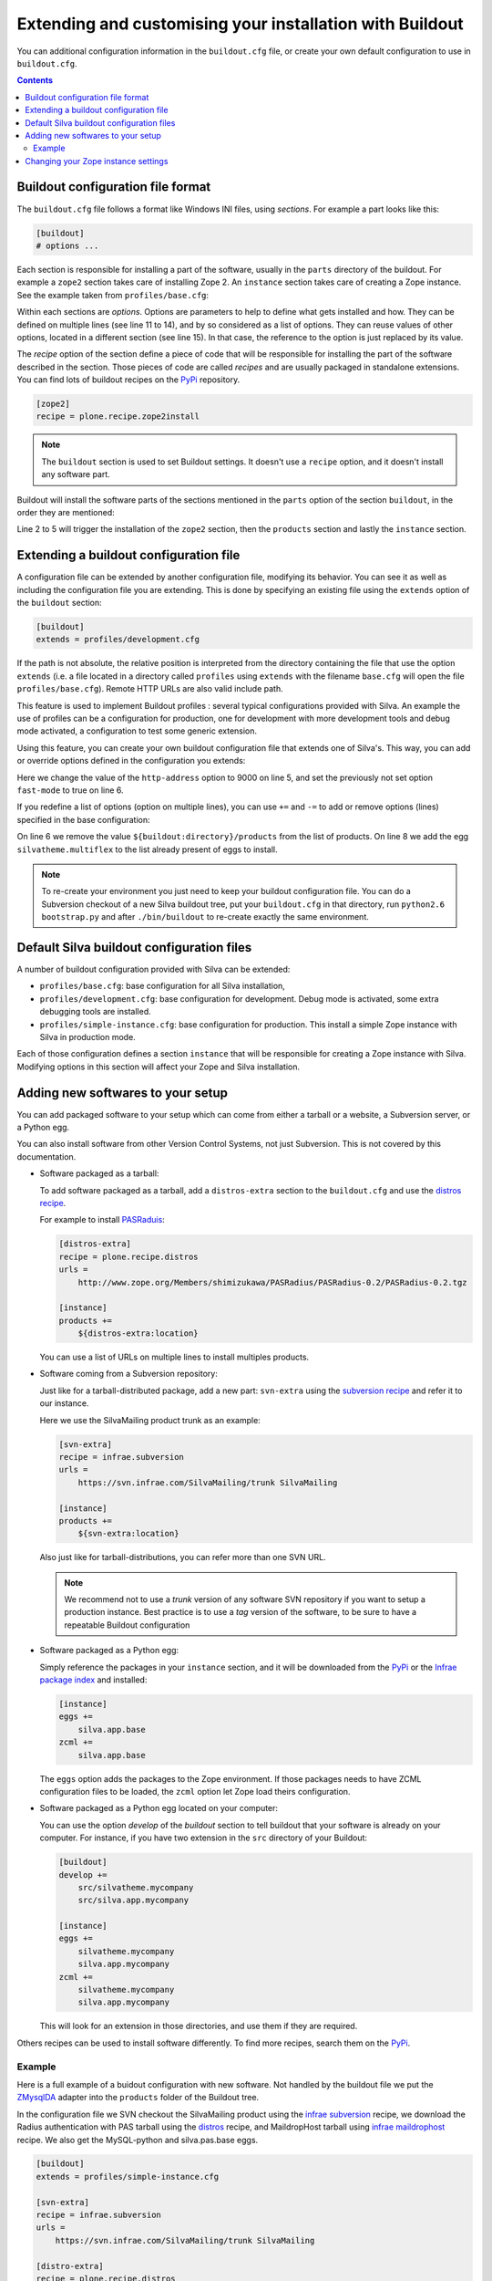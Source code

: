 .. _extending-and-customising-your-installation:

Extending and customising your installation with Buildout
=========================================================

You can additional configuration information in the ``buildout.cfg``
file, or create your own default configuration to use in
``buildout.cfg``.

.. contents::

Buildout configuration file format
----------------------------------

The ``buildout.cfg`` file follows a format like Windows INI files,
using *sections*. For example a part looks like this:

.. code-block:: buildout

   [buildout]
   # options ...

Each section is responsible for installing a part of the software,
usually in the ``parts`` directory of the buildout. For example a
``zope2`` section takes care of installing Zope 2. An ``instance``
section takes care of creating a Zope instance. See the example taken
from ``profiles/base.cfg``:

.. code-block:: buildout
   :linenos:

   [buildout]
   # options ...

   [zope2]
   recipe = other.recipe
   name = Zope 2
   # options ...

   [instance]
   recipe = some.recipe
   long_option = this is a
      multi
      line
      option
   replaced_option = this options uses ${zope2:name}.
   # options ...
   # other options ...

Within each sections are *options*. Options are parameters to help to
define what gets installed and how. They can be defined on multiple
lines (see line 11 to 14), and by so considered as a list of
options. They can reuse values of other options, located in a
different section (see line 15). In that case, the reference to the
option is just replaced by its value.

The *recipe* option of the section define a piece of code that will be
responsible for installing the part of the software described in the
section. Those pieces of code are called *recipes* and are usually
packaged in standalone extensions. You can find lots of buildout
recipes on the `PyPi`_ repository.

.. code-block:: buildout

   [zope2]
   recipe = plone.recipe.zope2install

.. note::

   The ``buildout`` section is used to set Buildout settings. It
   doesn't use a ``recipe`` option, and it doesn't install any
   software part.

Buildout will install the software parts of the sections mentioned in
the ``parts`` option of the section ``buildout``, in the order they
are mentioned:

.. code-block:: buildout
   :linenos:

   [buildout]
   parts =
      zope2
      products
      instance

   [zope2]
   # options

   [products]
   # options

   [instance]
   # options

Line 2 to 5 will trigger the installation of the ``zope2`` section, then
the ``products`` section and lastly the ``instance`` section.


Extending a buildout configuration file
---------------------------------------

A configuration file can be extended by another configuration file,
modifying its behavior. You can see it as well as including the
configuration file you are extending. This is done by specifying an
existing file using the ``extends`` option of the ``buildout``
section:

.. code-block:: buildout

   [buildout]
   extends = profiles/development.cfg


If the path is not absolute, the relative position is
interpreted from the directory containing the file that use the option
``extends`` (i.e. a file located in a directory called ``profiles``
using ``extends`` with the filename ``base.cfg`` will open the file
``profiles/base.cfg``). Remote HTTP URLs are also valid include path.

This feature is used to implement Buildout profiles : several
typical configurations provided with Silva. An example the use of profiles
can be a configuration for production, one for development with more
development tools and debug mode activated, a configuration to test
some generic extension.

Using this feature, you can create your own buildout configuration
file that extends one of Silva's. This way, you can add or override
options defined in the configuration you extends:

.. code-block:: buildout
   :linenos:

   [buildout]
   extends = profiles/base.cfg

   [instance]
   http-address = 9000
   fast-mode = true

Here we change the value of the ``http-address`` option to 9000 on
line 5, and set the previously not set option ``fast-mode`` to true on
line 6.

If you redefine a list of options (option on multiple lines), you can
use ``+=`` and ``-=`` to add or remove options (lines) specified in
the base configuration:

.. code-block:: buildout
   :linenos:

   [buildout]
   extends = profiles/base.cfg

   [instance]
   products -=
      ${buildout:directory}/products
   eggs +=
      silvatheme.multiflex


On line 6 we remove the value ``${buildout:directory}/products`` from
the list of products. On line 8 we add the egg
``silvatheme.multiflex`` to the list already present of eggs to
install.

.. note::

   To re-create your environment you just need to keep your buildout
   configuration file. You can do a Subversion checkout of a new Silva
   buildout tree, put your ``buildout.cfg`` in that directory, run
   ``python2.6 bootstrap.py`` and after ``./bin/buildout`` to
   re-create exactly the same environment.


Default Silva buildout configuration files
------------------------------------------

A number of buildout configuration provided with Silva can be extended:

- ``profiles/base.cfg``: base configuration for all Silva installation,

- ``profiles/development.cfg``: base configuration for development. Debug mode
  is activated, some extra debugging tools are installed.

- ``profiles/simple-instance.cfg``: base configuration for production. This
  install a simple Zope instance with Silva in production mode.

Each of those configuration defines a section ``instance`` that will
be responsible for creating a Zope instance with Silva. Modifying
options in this section will affect your Zope and Silva installation.

Adding new softwares to your setup
----------------------------------

You can add packaged software to your setup which can come from either
a tarball or a website, a Subversion server, or a Python egg.

You can also install software from other Version Control Systems, not
just Subversion. This is not covered by this documentation.

* Software packaged as a tarball:

  To add software packaged as a tarball, add a ``distros-extra``
  section to the ``buildout.cfg`` and use the `distros recipe
  <http://pypi.python.org/pypi/plone.recipe.distros>`_.

  For example to install `PASRaduis
  <http://www.zope.org/Members/shimizukawa/PASRadius>`_:

  .. code-block:: buildout

     [distros-extra]
     recipe = plone.recipe.distros
     urls =
         http://www.zope.org/Members/shimizukawa/PASRadius/PASRadius-0.2/PASRadius-0.2.tgz

     [instance]
     products +=
         ${distros-extra:location}

  You can use a list of URLs on multiple lines to install multiples products.

* Software coming from a Subversion repository:

  Just like for a tarball-distributed package, add a new part:
  ``svn-extra`` using the `subversion recipe
  <http://pypi.python.org/pypi/infrae.subversion>`_ and refer it to
  our instance.

  Here we use the SilvaMailing product trunk as an example:

  .. code-block:: buildout

     [svn-extra]
     recipe = infrae.subversion
     urls =
         https://svn.infrae.com/SilvaMailing/trunk SilvaMailing

     [instance]
     products +=
         ${svn-extra:location}

  Also just like for tarball-distributions, you can refer more than
  one SVN URL.

  .. note::

     We recommend not to use a *trunk* version of any software SVN
     repository if you want to setup a production instance. Best
     practice is to use a *tag* version of the software, to be sure to
     have a repeatable Buildout configuration

* Software packaged as a Python egg:

  Simply reference the packages in your ``instance`` section, and it
  will be downloaded from the `PyPi`_ or the `Infrae package index`_ and
  installed:

  .. code-block:: buildout

     [instance]
     eggs +=
         silva.app.base
     zcml +=
         silva.app.base

  The ``eggs`` option adds the packages to the Zope environment. If
  those packages needs to have ZCML configuration files to be loaded,
  the ``zcml`` option let Zope load theirs configuration.

* Software packaged as a Python egg located on your computer:

  You can use the option `develop` of the `buildout` section to tell
  buildout that your software is already on your computer. For
  instance, if you have two extension in the ``src`` directory of your
  Buildout:

  .. code-block:: buildout

     [buildout]
     develop +=
         src/silvatheme.mycompany
         src/silva.app.mycompany

     [instance]
     eggs +=
         silvatheme.mycompany
         silva.app.mycompany
     zcml +=
         silvatheme.mycompany
         silva.app.mycompany

  This will look for an extension in those directories, and use them
  if they are required.

Others recipes can be used to install software differently. To find
more recipes, search them on the `PyPi`_.

Example
```````

Here is a full example of a buidout configuration with new
software. Not handled by the buildout file we put the `ZMysqlDA
<http://www.zope.org/Members/adustman/Products/ZMySQLDA>`_ adapter
into the ``products`` folder of the Buildout tree.

In the configuration file we SVN checkout the SilvaMailing product
using the `infrae subversion
<http://pypi.python.org/pypi/infrae.subversion>`_ recipe, we download
the Radius authentication with PAS tarball using the `distros
<http://pypi.python.org/pypi/plone.recipe.distros>`_ recipe, and
MaildropHost tarball using `infrae maildrophost
<http://pypi.python.org/pypi/infrae.maildrophost>`_ recipe. We also
get the MySQL-python and silva.pas.base eggs.

.. code-block:: buildout

  [buildout]
  extends = profiles/simple-instance.cfg

  [svn-extra]
  recipe = infrae.subversion
  urls =
      https://svn.infrae.com/SilvaMailing/trunk SilvaMailing

  [distro-extra]
  recipe = plone.recipe.distros
  urls =
      http://www.zope.org/Members/shimizukawa/PASRadius/PASRadius-0.2/PASRadius-0.2.tgz

  [maildrophost]
  recipe = infrae.maildrophost
  smtp_host = localhost
  smtp_port = 25
  url =
      http://www.dataflake.org/software/maildrophost/maildrophost_1.20/MaildropHost-1.20.tgz

  [instance]
  http-address = 8090
  eggs +=
      MySQL-python
      silva.pas.base
  zcml +=
      silva.pas.base
  products +=
      ${svn-extra:location}
      ${distro-extra:location}
      ${maildrophost:location}

The ``maildrophost`` part will install and configure MaildropHost, and
create a ``bin/maildrophost`` script to start/stop the MaildropHost
daemon.

Changing your Zope instance settings
------------------------------------

You can change a couple of settings in the Zope instance, by adding
options to the ``instance`` part. Most popular settings are:

``http-address``
   Address or port the instance should listen to.

You can have a complete listing of available options on the
`zope2instance recipe`_ description page.

.. warning:: If you use a WSGI server, not all server configuration
  settings defined by the `zope2instance recipe`_ will work, as those
  settings apply to the Zope server which is not use in that kind of
  setup. However, any setting related to zodb configuration for example
  stays valid.

.. _PyPi: http://pypi.python.org/pypi
.. _zope2instance recipe: http://pypi.python.org/pypi/plone.recipe.zope2instance
.. _Infrae package index: http://infrae.com/download/simple
